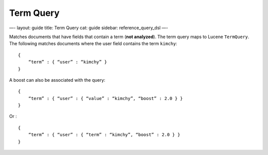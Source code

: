 
============
 Term Query 
============




—-
layout: guide
title: Term Query
cat: guide
sidebar: reference\_query\_dsl
—-

Matches documents that have fields that contain a term (**not
analyzed**). The term query maps to Lucene ``TermQuery``. The following
matches documents where the user field contains the term ``kimchy``:

::

    {
        “term” : { “user” : “kimchy” }
    }    

A boost can also be associated with the query:

::

    {
        “term” : { “user” : { “value” : “kimchy”, “boost” : 2.0 } }
    }    

Or :

::

    {
        “term” : { “user” : { “term” : “kimchy”, “boost” : 2.0 } }
    }    




